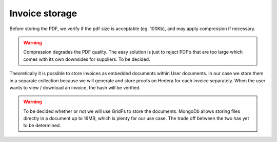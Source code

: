 ===============
Invoice storage
===============

.. image:: img/invoice-storage.png
  :width: 800
  :alt: invoice-storage

Before storing the PDF, we verify if the pdf size is acceptable (eg. 100Kb), and may apply compression if necessary.

.. warning::

    Compression degrades the PDF quality.
    The easy solution is just to reject PDF’s that are too large which comes with its own downsides for suppliers.
    To be decided.

Theoretically it is possible to store invoices as embedded documents within User documents.
In our case we store them in a separate collection because we will generate and store proofs on Hedera for each invoice separately.
When the user wants to view / download an invoice, the hash will be verified.

.. image:: img/mongo-documents.png
  :width: 600
  :alt: mongo-documents

.. warning::

    To be decided whether or not we will use GridFs to store the documents.
    MongoDb allows storing files directly in a document up to 16MB, which is plenty for our use case.
    The trade off between the two has yet to be determined.
